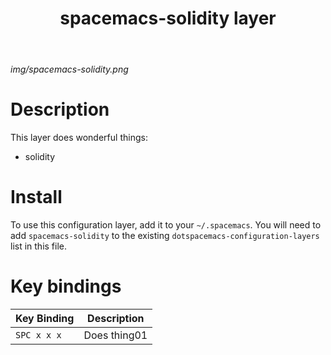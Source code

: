 #+TITLE: spacemacs-solidity layer

# The maximum height of the logo should be 200 pixels.
[[img/spacemacs-solidity.png]]

# TOC links should be GitHub style anchors.
* Table of Contents                                        :TOC_4_gh:noexport:
- [[#description][Description]]
- [[#install][Install]]
- [[#key-bindings][Key bindings]]

* Description
This layer does wonderful things:
  - solidity

* Install
To use this configuration layer, add it to your =~/.spacemacs=. You will need to
add =spacemacs-solidity= to the existing =dotspacemacs-configuration-layers= list in this
file.

* Key bindings

| Key Binding | Description    |
|-------------+----------------|
| ~SPC x x x~ | Does thing01   |
# Use GitHub URLs if you wish to link a Spacemacs documentation file or its heading.
# Examples:
# [[https://github.com/syl20bnr/spacemacs/blob/master/doc/VIMUSERS.org#sessions]]
# [[https://github.com/syl20bnr/spacemacs/blob/master/layers/%2Bfun/emoji/README.org][Link to Emoji layer README.org]]
# If space-doc-mode is enabled, Spacemacs will open a local copy of the linked file.
